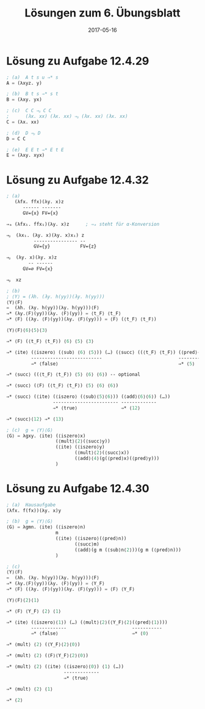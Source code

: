 #+title: Lösungen zum 6. Übungsblatt
#+date: 2017-05-16
#+email: tobias.denkinger@tu-dresden.de
#+options: toc:nil

* Lösung zu Aufgabe 12.4.29

#+begin_src lisp
; (a)  A t s u ⇒* s
A = (λxyz. y)

; (b)  B t s ⇒* s t
B = (λxy. yx)

; (c)  C C ⇒ᵦ C C
;      (λx. xx) (λx. xx) ⇒ᵦ (λx. xx) (λx. xx)
C = (λx. xx)

; (d)  D ⇒ᵦ D
D = C C

; (e)  E E t ⇒* E t E
E = (λxy. xyx)
#+end_src


* Lösung zu Aufgabe 12.4.32

#+begin_src lisp
; (a)
   (λfx. ffx)(λy. x)z
      ------ -------
      GV={x} FV={x}

⇒ₐ (λfx₁. ffx₁)(λy. x)z      ; ⇒ₐ steht für α-Konversion 

⇒ᵦ  (λx₁. (λy. x)(λy. x)x₁) z   
          ---------------- --
          GV={y}           FV={z}

⇒ᵦ  (λy. x)(λy. x)z
        -- ------
      GV=∅ FV={x}

⇒ᵦ  xz

; (b)
; ⟨Y⟩ = (λh. (λy. h(yy))(λy. h(yy)))
⟨Y⟩⟨F⟩
=  (λh. (λy. h(yy))(λy. h(yy)))⟨F⟩
⇒* (λy.⟨F⟩(yy))(λy. ⟨F⟩(yy)) = ⟨t_F⟩ ⟨t_F⟩
⇒* ⟨F⟩ ((λy. ⟨F⟩(yy))(λy. ⟨F⟩(yy))) = ⟨F⟩ (⟨t_F⟩ ⟨t_F⟩)

⟨Y⟩⟨F⟩⟨6⟩⟨5⟩⟨3⟩

⇒* ⟨F⟩ (⟨t_F⟩ ⟨t_F⟩) ⟨6⟩ ⟨5⟩ ⟨3⟩

⇒* ⟨ite⟩ (⟨iszero⟩ (⟨sub⟩ ⟨6⟩ ⟨5⟩)) (…) (⟨succ⟩ ((⟨t_F⟩ ⟨t_F⟩) (⟨pred⟩⟨6⟩) (⟨succ⟩⟨5⟩) (⟨mult⟩⟨2⟩⟨3⟩)))
         --------------------------                            ----------- ----------- --------------
         ⇒* ⟨false⟩                                            ⇒* ⟨5⟩      ⇒* ⟨6⟩      ⇒* ⟨6⟩

⇒* ⟨succ⟩ ((⟨t_F⟩ ⟨t_F⟩) ⟨5⟩ ⟨6⟩ ⟨6⟩) -- optional

⇒* ⟨succ⟩ (⟨F⟩ (⟨t_F⟩ ⟨t_F⟩) ⟨5⟩ ⟨6⟩ ⟨6⟩)

⇒* ⟨succ⟩ (⟨ite⟩ (⟨iszero⟩ (⟨sub⟩⟨5⟩⟨6⟩)) (⟨add⟩⟨6⟩⟨6⟩) (…))
                 ------------------------ -------------
                 ⇒* ⟨true⟩                ⇒* ⟨12⟩

⇒* ⟨succ⟩⟨12⟩ ⇒* ⟨13⟩

; (c)  g = ⟨Y⟩⟨G⟩
⟨G⟩ = λgxy. ⟨ite⟩ (⟨iszero⟩x)
                  (⟨mult⟩⟨2⟩(⟨succ⟩y))
                  (⟨ite⟩ (⟨iszero⟩y)
                         (⟨mult⟩⟨2⟩(⟨succ⟩x))
                         (⟨add⟩⟨4⟩(g(⟨pred⟩x)(⟨pred⟩y)))
                  )
#+end_src


* Lösung zu Aufgabe 12.4.30

#+begin_src lisp
; (a)  Hausaufgabe
(λfx. f(fx))(λy. x)y

; (b)  g = ⟨Y⟩⟨G⟩
⟨G⟩ = λgmn. ⟨ite⟩ (⟨iszero⟩n)
                  m
                  (⟨ite⟩ (⟨iszero⟩(⟨pred⟩n))
                         (⟨succ⟩m)
                         (⟨add⟩(g m (⟨sub⟩n⟨2⟩))(g m (⟨pred⟩n)))
                  )

; (c)
⟨Y⟩⟨F⟩
=  (λh. (λy. h(yy))(λy. h(yy)))⟨F⟩
⇒* (λy.⟨F⟩(yy))(λy. ⟨F⟩(yy)) = ⟨Y_F⟩
⇒* ⟨F⟩ ((λy. ⟨F⟩(yy))(λy. ⟨F⟩(yy))) = ⟨F⟩ ⟨Y_F⟩

⟨Y⟩⟨F⟩⟨2⟩⟨1⟩

⇒* ⟨F⟩ ⟨Y_F⟩ ⟨2⟩ ⟨1⟩

⇒* ⟨ite⟩ (⟨iszero⟩⟨1⟩) (…) (⟨mult⟩⟨2⟩(⟨Y_F⟩⟨2⟩(⟨pred⟩⟨1⟩)))
         -------------                        -----------
         ⇒* ⟨false⟩                           ⇒* ⟨0⟩

⇒* ⟨mult⟩ ⟨2⟩ (⟨Y_F⟩⟨2⟩⟨0⟩)

⇒* ⟨mult⟩ ⟨2⟩ (⟨F⟩⟨Y_F⟩⟨2⟩⟨0⟩)

⇒* ⟨mult⟩ ⟨2⟩ (⟨ite⟩ (⟨iszero⟩⟨0⟩) ⟨1⟩ (…))
                     -------------
                     ⇒* ⟨true⟩

⇒* ⟨mult⟩ ⟨2⟩ ⟨1⟩

⇒* ⟨2⟩
#+end_src
